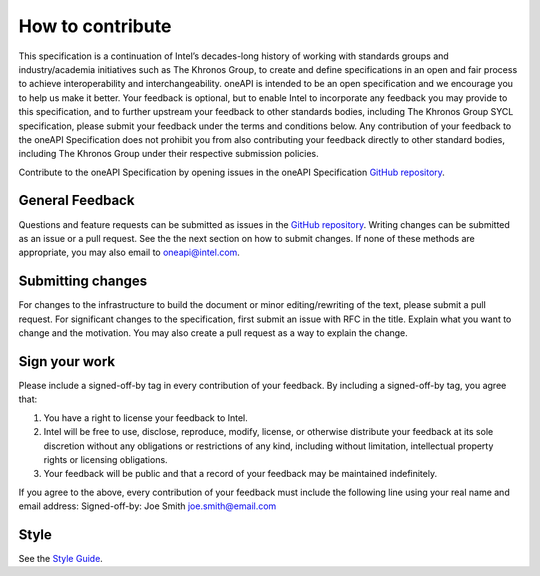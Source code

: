 .. SPDX-FileCopyrightText: 2019-2020 Intel Corporation
..
.. SPDX-License-Identifier: CC-BY-4.0

=================
How to contribute
=================

This specification is a continuation of Intel’s decades-long history
of working with standards groups and industry/academia initiatives
such as The Khronos Group, to create and define specifications in an
open and fair process to achieve interoperability and
interchangeability. oneAPI is intended to be an open specification and
we encourage you to help us make it better. Your feedback is optional,
but to enable Intel to incorporate any feedback you may provide to
this specification, and to further upstream your feedback to other
standards bodies, including The Khronos Group SYCL specification,
please submit your feedback under the terms and conditions below. Any
contribution of your feedback to the oneAPI Specification does not
prohibit you from also contributing your feedback directly to other
standard bodies, including The Khronos Group under their respective
submission policies.

Contribute to the oneAPI Specification by opening issues in the oneAPI
Specification `GitHub repository
<https://github.com/oneapi-src/oneapi-spec>`__.

----------------
General Feedback
----------------

Questions and feature requests can be submitted as issues in the `GitHub repository
<https://github.com/oneapi-src/oneapi-spec>`__. Writing changes can be submitted as 
an issue or a pull request. See the the next section on how to submit changes. If 
none of these methods are appropriate, you may also email to 
`oneapi@intel.com <mailto:oneapi@intel.com>`__.

------------------
Submitting changes
------------------

For changes to the infrastructure to build the document or minor
editing/rewriting of the text, please submit a pull request. For
significant changes to the specification, first submit an issue with
RFC in the title. Explain what you want to change and the
motivation. You may also create a pull request as a way to explain the
change.

--------------
Sign your work
--------------

Please include a signed-off-by tag in every contribution of 
your feedback. By including a signed-off-by tag, you agree 
that:

1. You have a right to license your feedback to Intel.
2. Intel will be free to use, disclose, reproduce, modify, license,
   or otherwise distribute your feedback at its sole discretion
   without any obligations or restrictions of any kind, including
   without limitation, intellectual property rights or licensing
   obligations.
3. Your feedback will be public and that a record of your feedback
   may be maintained indefinitely.

If you agree to the above, every contribution of your feedback 
must include the following line using your real name and email 
address: Signed-off-by: Joe Smith joe.smith@email.com

-----
Style
-----

See the `Style Guide <style-guide.rst>`_.

